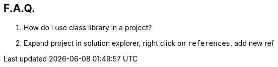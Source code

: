 == F.A.Q.

[%hardbreaks]
Q. How do i use class library in a project?
A. Expand project in solution explorer, right click on `references`, add new ref